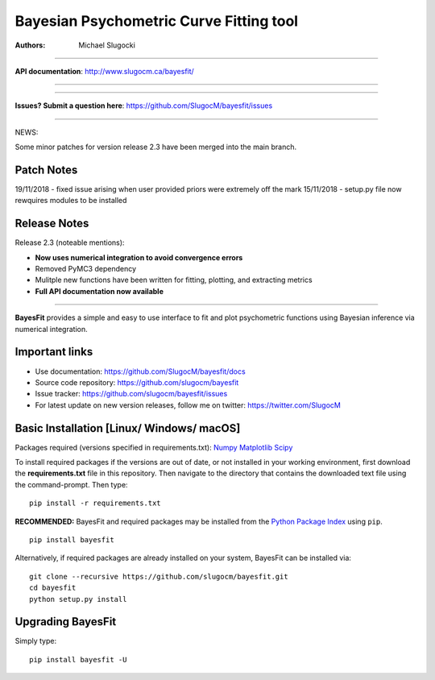 Bayesian Psychometric Curve Fitting tool 
====================================

.. image:: https://github.com/SlugocM/bayesfit/blob/master/logos/logo.png
    :alt: BayesFit Logo
    :scale: 50 %

|pypi| |travis| |coverage|

:Authors:
    Michael Slugocki
   

--------------------------------------------------

**API documentation**: http://www.slugocm.ca/bayesfit/

--------------------------------------------------

--------------------------------------------------

**Issues? Submit a question here**: https://github.com/SlugocM/bayesfit/issues

--------------------------------------------------


NEWS: 

Some minor patches for version release 2.3 have been merged into the main branch.

Patch Notes
------------------

19/11/2018 - fixed issue arising when user provided priors were extremely off the mark
15/11/2018 - setup.py file now rewquires modules to be installed

Release Notes
------------------

Release 2.3 (noteable mentions):

- **Now uses numerical integration to avoid convergence errors**
- Removed PyMC3 dependency 
- Mulitple new functions have been written for fitting, plotting, and extracting metrics
- **Full API documentation now available** 

--------------------------------------------------

**BayesFit** provides a simple and easy to use interface to fit and plot psychometric functions using Bayesian inference via numerical integration.

Important links
---------------
- Use documentation: https://github.com/SlugocM/bayesfit/docs
- Source code repository: https://github.com/slugocm/bayesfit
- Issue tracker: https://github.com/slugocm/bayesfit/issues
- For latest update on new version releases, follow me on twitter: https://twitter.com/SlugocM


Basic Installation [Linux/ Windows/ macOS]
------------------

Packages required (versions specified in requirements.txt): 
`Numpy <http://www.numpy.org/>`_
`Matplotlib <https://matplotlib.org/>`_
`Scipy <https://docs.scipy.org/doc/>`_

To install required packages if the versions are out of date, or not installed in your working environment, first download the **requirements.txt** file in this repository.  Then navigate to the directory that contains the downloaded text file using the command-prompt.  Then type: 

::

   pip install -r requirements.txt

**RECOMMENDED:** BayesFit and required packages may be installed from the `Python Package Index
<https://pypi.python.org/pypi>`_ using ``pip``.

::

   pip install bayesfit

Alternatively, if required packages are already installed on your system, BayesFit can be installed via:

::

   git clone --recursive https://github.com/slugocm/bayesfit.git
   cd bayesfit
   python setup.py install


Upgrading BayesFit
------------------

Simply type: 

::

    pip install bayesfit -U


.. |pypi| image:: https://badge.fury.io/py/bayesfit.png
    :target: https://badge.fury.io/py/bayesfit
    :alt: pypi version
    
.. |travis| image:: https://travis-ci.org/SlugocM/bayesfit.svg?branch=master
    :target: https://travis-ci.org/SlugocM/bayesfit/
    :alt: travis-ci build status
    
.. |coverage| image:: https://coveralls.io/repos/github/SlugocM/bayesfit/badge.svg?branch=master
  :target: https://coveralls.io/github/SlugocM/bayesfit?branch=master




